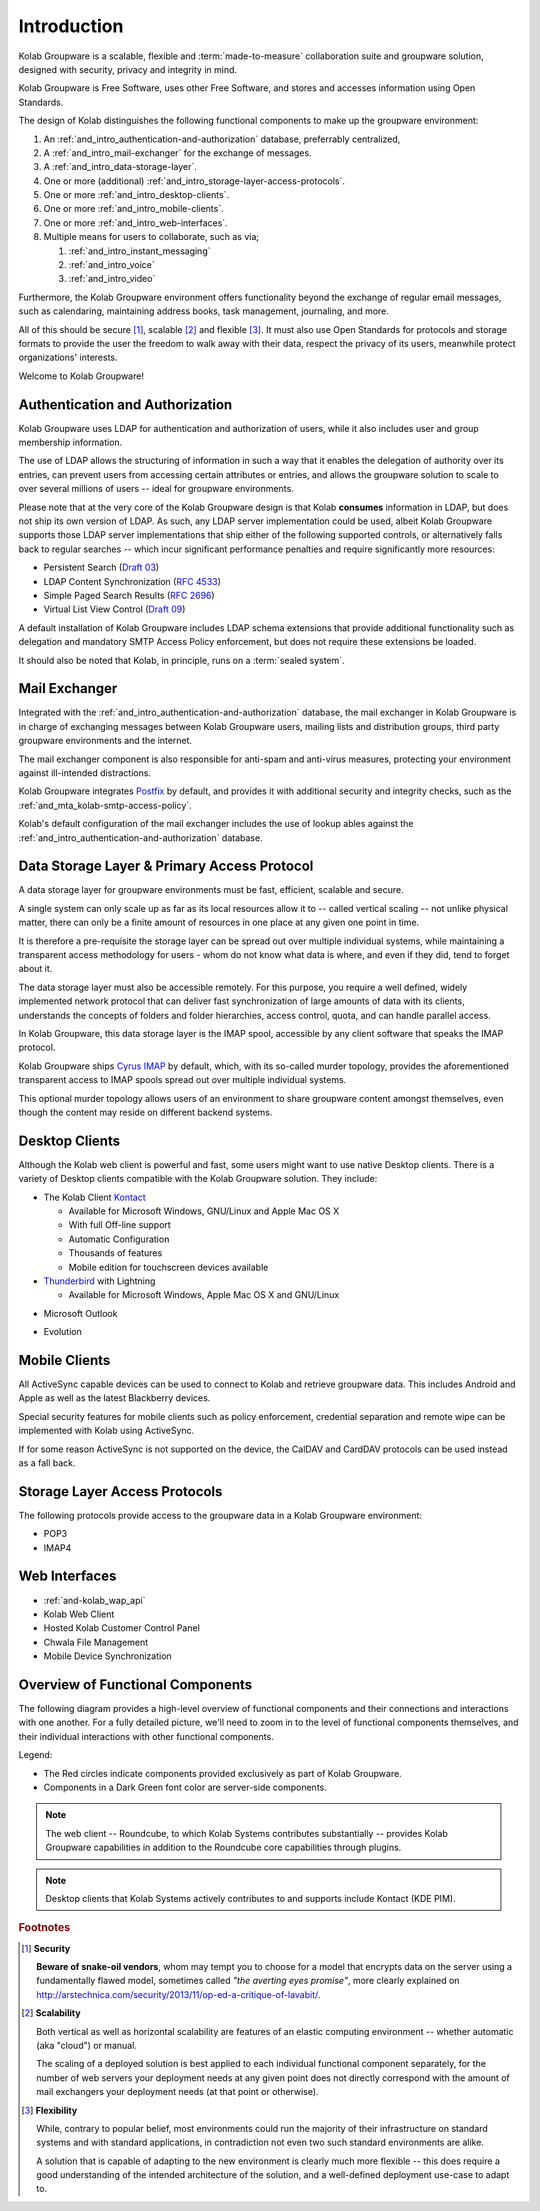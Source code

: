 .. _and_intro:

============
Introduction
============

Kolab Groupware is a scalable, flexible and :term:`made-to-measure`
collaboration suite and groupware solution, designed with security,
privacy and integrity in mind.

Kolab Groupware is Free Software, uses other Free Software, and stores
and accesses information using Open Standards.

The design of Kolab distinguishes the following functional components to
make up the groupware environment:

#.  An :ref:`and_intro_authentication-and-authorization` database,
    preferrably centralized,

#.  A :ref:`and_intro_mail-exchanger` for the exchange of messages.

#.  A :ref:`and_intro_data-storage-layer`.

#.  One or more (additional)
    :ref:`and_intro_storage-layer-access-protocols`.

#.  One or more :ref:`and_intro_desktop-clients`.

#.  One or more :ref:`and_intro_mobile-clients`.

#.  One or more :ref:`and_intro_web-interfaces`.

#.  Multiple means for users to collaborate, such as via;

    #.  :ref:`and_intro_instant_messaging`

    #.  :ref:`and_intro_voice`

    #.  :ref:`and_intro_video`

Furthermore, the Kolab Groupware environment offers functionality beyond
the exchange of regular email messages, such as calendaring, maintaining
address books, task management, journaling, and more.

All of this should be secure [#]_, scalable [#]_ and flexible [#]_. It
must also use Open Standards for protocols and storage formats to
provide the user the freedom to walk away with their data, respect the
privacy of its users, meanwhile protect organizations' interests.

Welcome to Kolab Groupware!

.. _and_intro_authentication-and-authorization:

Authentication and Authorization
================================

Kolab Groupware uses LDAP for authentication and authorization of users,
while it also includes user and group membership information.

The use of LDAP allows the structuring of information in such a way that
it enables the delegation of authority over its entries, can prevent
users from accessing certain attributes or entries, and allows the
groupware solution to scale to over several millions of users -- ideal
for groupware environments.

Please note that at the very core of the Kolab Groupware design is that
Kolab **consumes** information in LDAP, but does not ship its own
version of LDAP. As such, any LDAP server implementation could be used,
albeit Kolab Groupware supports those LDAP server implementations that
ship either of the following supported controls, or alternatively falls
back to regular searches -- which incur significant performance
penalties and require significantly more resources:

*   Persistent Search (`Draft 03`_)
*   LDAP Content Synchronization (`RFC 4533`_)
*   Simple Paged Search Results (`RFC 2696`_)
*   Virtual List View Control (`Draft 09`_)

A default installation of Kolab Groupware includes LDAP schema
extensions that provide additional functionality such as delegation and
mandatory SMTP Access Policy enforcement, but does not require these
extensions be loaded.

It should also be noted that Kolab, in principle, runs on a
:term:`sealed system`.

.. seealso::

    For more information on LDAP integration in Kolab Groupware, please refer to:

    *   :ref:`and_ldap_389-directory-server`
    *   :ref:`and_ldap_openldap`

.. _and_intro_mail-exchanger:

Mail Exchanger
==============

Integrated with the :ref:`and_intro_authentication-and-authorization` database,
the mail exchanger in Kolab Groupware is in charge of exchanging messages
between Kolab Groupware users, mailing lists and distribution groups, third
party groupware environments and the internet.

The mail exchanger component is also responsible for anti-spam and anti-virus
measures, protecting your environment against ill-intended distractions.

Kolab Groupware integrates `Postfix <http://postfix.org>`_ by default, and
provides it with additional security and integrity checks, such as the
:ref:`and_mta_kolab-smtp-access-policy`.

Kolab's default configuration of the mail exchanger includes the use of lookup
ables against the :ref:`and_intro_authentication-and-authorization` database.

.. seealso::

    *   :ref:`and_mta_postfix`
    *   :ref:`and_mta_kolab-smtp-access-policy`

.. _and_intro_data-storage-layer:

Data Storage Layer & Primary Access Protocol
============================================

A data storage layer for groupware environments must be fast, efficient,
scalable and secure.

A single system can only scale up as far as its local resources allow it to --
called vertical scaling -- not unlike physical matter, there can only be a
finite amount of resources in one place at any given one point in time.

It is therefore a pre-requisite the storage layer can be spread out over
multiple individual systems, while maintaining a transparent access methodology
for users - whom do not know what data is where, and even if they did, tend to
forget about it.

The data storage layer must also be accessible remotely. For this purpose, you
require a well defined, widely implemented network protocol that can deliver
fast synchronization of large amounts of data with its clients, understands the
concepts of folders and folder hierarchies, access control, quota, and can
handle parallel access.

In Kolab Groupware, this data storage layer is the IMAP spool, accessible by any
client software that speaks the IMAP protocol.

Kolab Groupware ships `Cyrus IMAP <http://cyrusimap.org>`_ by default, which,
with its so-called murder topology, provides the aforementioned transparent
access to IMAP spools spread out over multiple individual systems.

This optional murder topology allows users of an environment to share groupware
content amongst themselves, even though the content may reside on different
backend systems.

.. seealso::

    *   :ref:`deployment_imap_cyrus-imap-murder`

.. _and_intro_desktop-clients:

Desktop Clients
===============

Although the Kolab web client is powerful and fast, some users might want to use
native Desktop clients. There is a variety of Desktop clients compatible with the
Kolab Groupware solution. They include:

*   The Kolab Client `Kontact <http://kontact.org>`_

    *   Available for Microsoft Windows, GNU/Linux and Apple Mac OS X
    *   With full Off-line support
    *   Automatic Configuration
    *   Thousands of features
    *   Mobile edition for touchscreen devices available

*   `Thunderbird <http://thunderbird.org>`_ with Lightning

    *   Available for Microsoft Windows, Apple Mac OS X and GNU/Linux

.. versionadded:: Kolab 3.1

    *   Apple Mail, Address book and Apple Calendar (previously iCal)

*   Microsoft Outlook

.. versionadded:: Kolab 3.0

    *   using `Bynari connector <http://www.bynari.com>`_

.. versionadded:: Kolab 3.1, Outlook 2013

    *   ActiveSync

* Evolution

.. _and_intro_mobile-clients:

Mobile Clients
==============

All ActiveSync capable devices can be used to connect to Kolab and retrieve groupware data.
This includes Android and Apple as well as the latest Blackberry devices.

Special security features for mobile clients such as policy enforcement, credential separation
and remote wipe can be implemented with Kolab using ActiveSync.

If for some reason ActiveSync is not supported on the device, the CalDAV and CardDAV
protocols can be used instead as a fall back.


.. _and_intro_storage-layer-access-protocols:

Storage Layer Access Protocols
==============================

The following protocols provide access to the groupware data in a Kolab
Groupware environment:

*   POP3
*   IMAP4

.. versionadded:: Kolab 3.0

    *   ActiveSync

.. versionadded:: Kolab 3.1

    *   CalDAV
    *   CardDAV
    *   WebDAV

.. _and_intro_web-interfaces:

Web Interfaces
==============

* :ref:`and-kolab_wap_api`
* Kolab Web Client
* Hosted Kolab Customer Control Panel
* Chwala File Management
* Mobile Device Synchronization

.. _and_intro_overview-functional-components:

Overview of Functional Components
=================================

The following diagram provides a high-level overview of functional components
and their connections and interactions with one another. For a fully detailed
picture, we'll need to zoom in to the level of functional components themselves,
and their individual interactions with other functional components.

.. graphviz::

    digraph overview {
            "Desktop Client";
            "Mobile Device";
            "Web Client" [fontcolor=darkgreen];
            "Administration Panel" [color=red,fontcolor=darkgreen];
            "ActiveSync" [color=red,fontcolor=darkgreen];
            "DAV Access" [color=red,fontcolor=darkgreen];
            "IMAP" [fontcolor=darkgreen];
            "LDAP" [fontcolor=darkgreen];
            "MTA" [fontcolor=darkgreen];
            "Daemon" [color=red,fontcolor=darkgreen];
            "Resource Scheduler" [color=red,fontcolor=darkgreen];

            "User" -> "Desktop Client", "Desktop Browser", "Mobile Device";
            "Desktop Browser" -> "Web Client", "Administration Panel";
            "Mobile Device" -> "ActiveSync", "DAV Access", "IMAP";

            "Desktop Client" -> "IMAP", "LDAP", "MTA", "DAV Access" [color=purple];
            "DAV Access" -> "IMAP", "LDAP", "MTA" [color=pink];
            "Web Client" -> "IMAP", "LDAP", "MTA" [color=blue];
            "ActiveSync" -> "IMAP", "LDAP", "MTA" [color=yellow];
            "MTA" -> "LDAP", "IMAP";
            "LDAP" -> "Daemon" -> "IMAP";
            "Daemon" -> "LDAP";
            "MTA" -> "Resource Scheduler" -> "MTA", "LDAP", "IMAP";

            "Administration Panel" -> "LDAP";
        }

Legend:

*   The Red circles indicate components provided exclusively as part of Kolab
    Groupware.

*   Components in a Dark Green font color are server-side components.

.. NOTE::

    The web client -- Roundcube, to which Kolab Systems contributes
    substantially -- provides Kolab Groupware capabilities in addition to the
    Roundcube core capabilities through plugins.

.. NOTE::

    Desktop clients that Kolab Systems actively contributes to and supports
    include Kontact (KDE PIM).

.. rubric:: Footnotes

.. [#] **Security**

    **Beware of snake-oil vendors**, whom may tempt you to choose for a model
    that encrypts data on the server using a fundamentally flawed model,
    sometimes called *"the averting eyes promise"*, more clearly explained on
    http://arstechnica.com/security/2013/11/op-ed-a-critique-of-lavabit/.

.. [#] **Scalability**

    Both vertical as well as horizontal scalability are features of an elastic
    computing environment -- whether automatic (aka "cloud") or manual.

    The scaling of a deployed solution is best applied to each individual
    functional component separately, for the number of web servers your
    deployment needs at any given point does not directly correspond with the
    amount of mail exchangers your deployment needs (at that point or
    otherwise).

.. [#] **Flexibility**

    While, contrary to popular belief, most environments could run the majority
    of their infrastructure on standard systems and with standard applications,
    in contradiction not even two such standard environments are alike.

    A solution that is capable of adapting to the new environment is clearly
    much more flexible -- this does require a good understanding of the intended
    architecture of the solution, and a well-defined deployment use-case to
    adapt to.

.. _Draft 03: http://tools.ietf.org/html/draft-ietf-ldapext-psearch-03
.. _Draft 09: http://tools.ietf.org/html/draft-ietf-ldapext-ldapv3-vlv-09
.. _RFC 4533: http://tools.ietf.org/html/rfc4533
.. _RFC 2696: http://tools.ietf.org/html/rfc2696
